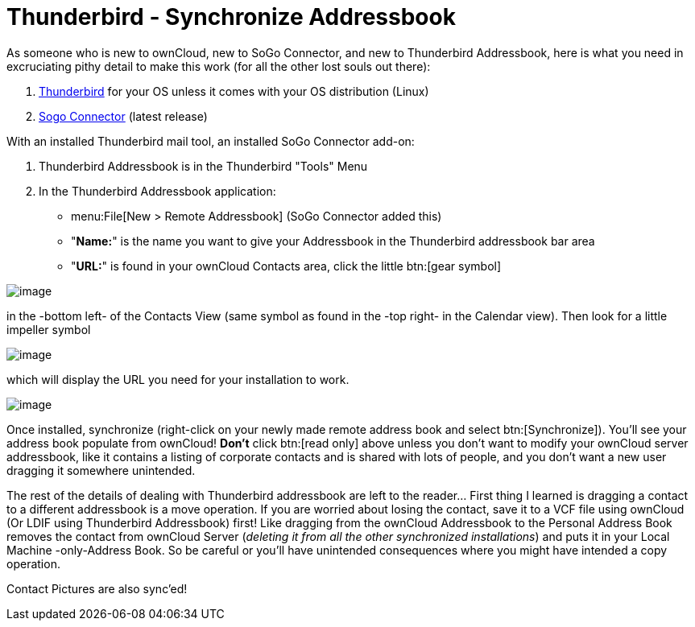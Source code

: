 = Thunderbird - Synchronize Addressbook
// for local build only omitting 'next@server' as it creates a build error 
ifeval::["{latest-server-version}" != "next"]
:page-aliases: next@server:user_manual:pim/sync_thunderbird.adoc, \
{latest-server-version}@server:user_manual:pim/sync_thunderbird.adoc, \
{previous-server-version}@server:user_manual:pim/sync_thunderbird.adoc
endif::[]

As someone who is new to ownCloud, new to SoGo Connector, and new to
Thunderbird Addressbook, here is what you need in excruciating pithy
detail to make this work (for all the other lost souls out there):

1.  https://www.thunderbird.net/en-US/[Thunderbird] for your OS
unless it comes with your OS distribution (Linux)
2.  https://www.sogo.nu/download.html#/frontends[Sogo Connector] (latest release)

With an installed Thunderbird mail tool, an installed SoGo Connector add-on:

1.  Thunderbird Addressbook is in the Thunderbird "Tools" Menu
2.  In the Thunderbird Addressbook application:
* menu:File[New > Remote Addressbook] (SoGo Connector added this)
* "**Name:**" is the name you want to give your Addressbook in the Thunderbird addressbook bar area
* "**URL:**" is found in your ownCloud Contacts area, click the little btn:[gear symbol]

image:contact_thunderbird-Symbol_Gear.jpg[image]

in the -bottom left- of the Contacts View (same symbol as found in the
-top right- in the Calendar view). Then look for a little impeller symbol

image:contact_thunderbird-Symbol_Impeller.jpg[image]

which will display the URL you need for your installation to work.

image:contact_thunderbird-URL_config.jpg[image]

Once installed, synchronize (right-click on your newly made remote
address book and select btn:[Synchronize]). You’ll see your address book
populate from ownCloud! **Don’t** click btn:[read only] above unless you don’t
want to modify your ownCloud server addressbook, like it contains a
listing of corporate contacts and is shared with lots of people, and you
don’t want a new user dragging it somewhere unintended.

The rest of the details of dealing with Thunderbird addressbook are left
to the reader… First thing I learned is dragging a contact to a
different addressbook is a move operation. If you are worried about
losing the contact, save it to a VCF file using ownCloud (Or LDIF using
Thunderbird Addressbook) first! Like dragging from the ownCloud Addressbook
to the Personal Address Book removes the contact from
ownCloud Server (_deleting it from all the other synchronized
installations_) and puts it in your Local Machine -only-Address Book. So
be careful or you’ll have unintended consequences where you might have
intended a copy operation.

Contact Pictures are also sync'ed!
